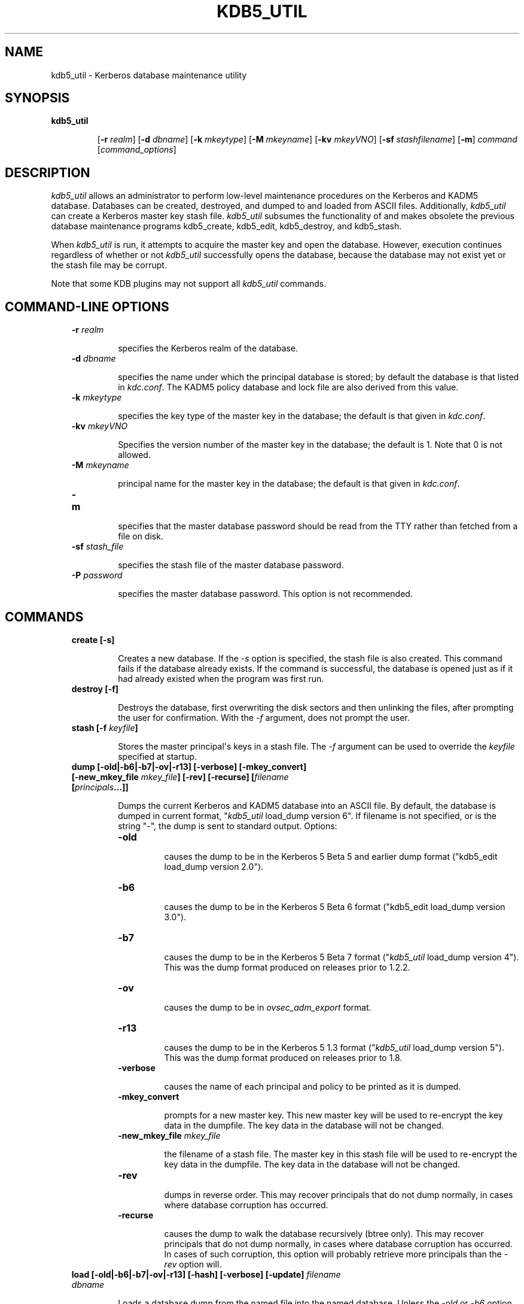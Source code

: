 .TH "KDB5_UTIL" "8" "January 06, 2012" "0.0.1" "MIT Kerberos"
.SH NAME
kdb5_util \- Kerberos database maintenance utility
.
.nr rst2man-indent-level 0
.
.de1 rstReportMargin
\\$1 \\n[an-margin]
level \\n[rst2man-indent-level]
level margin: \\n[rst2man-indent\\n[rst2man-indent-level]]
-
\\n[rst2man-indent0]
\\n[rst2man-indent1]
\\n[rst2man-indent2]
..
.de1 INDENT
.\" .rstReportMargin pre:
. RS \\$1
. nr rst2man-indent\\n[rst2man-indent-level] \\n[an-margin]
. nr rst2man-indent-level +1
.\" .rstReportMargin post:
..
.de UNINDENT
. RE
.\" indent \\n[an-margin]
.\" old: \\n[rst2man-indent\\n[rst2man-indent-level]]
.nr rst2man-indent-level -1
.\" new: \\n[rst2man-indent\\n[rst2man-indent-level]]
.in \\n[rst2man-indent\\n[rst2man-indent-level]]u
..
.\" Man page generated from reStructeredText.
.
.SH SYNOPSIS
.INDENT 0.0
.TP
.B \fBkdb5_util\fP
.sp
[\fB\-r\fP \fIrealm\fP]
[\fB\-d\fP \fIdbname\fP]
[\fB\-k\fP \fImkeytype\fP]
[\fB\-M\fP \fImkeyname\fP]
[\fB\-kv\fP \fImkeyVNO\fP]
[\fB\-sf\fP \fIstashfilename\fP]
[\fB\-m\fP]
\fIcommand\fP [\fIcommand_options\fP]
.UNINDENT
.SH DESCRIPTION
.sp
\fIkdb5_util\fP  allows an administrator to perform low\-level maintenance procedures on the Kerberos and KADM5 database.
Databases can be created, destroyed, and dumped to and loaded from ASCII files.
Additionally, \fIkdb5_util\fP can create a Kerberos master key stash file.
\fIkdb5_util\fP subsumes the functionality of and makes obsolete the previous database maintenance programs kdb5_create, kdb5_edit, kdb5_destroy, and kdb5_stash.
.sp
When \fIkdb5_util\fP is run, it attempts to acquire the master key and open the database.  However, execution continues regardless of whether or not
\fIkdb5_util\fP successfully opens the database, because the database may not exist yet or the stash file may be corrupt.
.sp
Note that some KDB plugins may not support all \fIkdb5_util\fP commands.
.SH COMMAND-LINE OPTIONS
.INDENT 0.0
.INDENT 3.5
.INDENT 0.0
.TP
.B \fB\-r\fP \fIrealm\fP
.sp
specifies the Kerberos realm of the database.
.TP
.B \fB\-d\fP \fIdbname\fP
.sp
specifies the name under which the principal database is stored; by default the database is that listed in \fIkdc.conf\fP.
The  KADM5  policy database and lock file are also derived from this value.
.TP
.B \fB\-k\fP \fImkeytype\fP
.sp
specifies the key type of the master key in the database; the default is that given in \fIkdc.conf\fP.
.TP
.B \fB\-kv\fP \fImkeyVNO\fP
.sp
Specifies the version number of the master key in the database; the default is 1.  Note that 0 is not allowed.
.TP
.B \fB\-M\fP \fImkeyname\fP
.sp
principal name for the master key in the database; the default is that given in \fIkdc.conf\fP.
.TP
.B \fB\-m\fP
.sp
specifies that the master database password should be read from the TTY rather than fetched from a file on disk.
.TP
.B \fB\-sf\fP \fIstash_file\fP
.sp
specifies the stash file of the master database password.
.TP
.B \fB\-P\fP \fIpassword\fP
.sp
specifies the master database password.  This option is not recommended.
.UNINDENT
.UNINDENT
.UNINDENT
.SH COMMANDS
.INDENT 0.0
.INDENT 3.5
.INDENT 0.0
.TP
.B \fBcreate\fP [\fB\-s\fP]
.sp
Creates a new database.  If the \fI\-s\fP option is specified, the stash file is also created.  This command fails if the database already exists.
If the command is successful, the database is opened just as if it had already existed when the program was first run.
.UNINDENT
.UNINDENT
.UNINDENT
.INDENT 0.0
.INDENT 3.5
.INDENT 0.0
.TP
.B \fBdestroy\fP [\fB\-f\fP]
.sp
Destroys the database, first overwriting the disk sectors and then unlinking the files, after prompting the user for confirmation.
With the \fI\-f\fP argument, does not prompt the user.
.UNINDENT
.UNINDENT
.UNINDENT
.INDENT 0.0
.INDENT 3.5
.INDENT 0.0
.TP
.B \fBstash\fP [\fB\-f\fP \fIkeyfile\fP]
.sp
Stores the master principal\(aqs keys in a stash file.  The \fI\-f\fP argument can be used to override the \fIkeyfile\fP specified at startup.
.UNINDENT
.UNINDENT
.UNINDENT
.INDENT 0.0
.INDENT 3.5
.INDENT 0.0
.TP
.B \fBdump\fP [\fB\-old|\-b6|\-b7|\-ov|\-r13\fP] [\fB\-verbose\fP] [\fB\-mkey_convert\fP] [\fB\-new_mkey_file\fP \fImkey_file\fP] [\fB\-rev\fP] [\fB\-recurse\fP] [\fIfilename\fP [\fIprincipals\fP...]]
.sp
Dumps the current Kerberos and KADM5 database into an ASCII file.  By default, the database is dumped in current format, "\fIkdb5_util\fP
load_dump version 6".  If filename is not specified, or is the string "\-", the dump is sent to standard output.  Options:
.INDENT 7.0
.TP
.B \fB\-old\fP
.sp
causes the dump to be in the Kerberos 5 Beta 5 and earlier dump format ("kdb5_edit load_dump version 2.0").
.TP
.B \fB\-b6\fP
.sp
causes the dump to be in the Kerberos 5 Beta 6 format ("kdb5_edit load_dump version 3.0").
.TP
.B \fB\-b7\fP
.sp
causes the dump to be in the Kerberos 5 Beta 7 format ("\fIkdb5_util\fP load_dump version 4").
This  was  the  dump  format  produced  on releases prior to 1.2.2.
.TP
.B \fB\-ov\fP
.sp
causes the dump to be in \fIovsec_adm_export\fP format.
.TP
.B \fB\-r13\fP
.sp
causes the dump to be in the Kerberos 5 1.3 format ("\fIkdb5_util\fP load_dump version 5").
This was the dump format produced on releases prior to 1.8.
.TP
.B \fB\-verbose\fP
.sp
causes the name of each principal and policy to be printed as it is dumped.
.TP
.B \fB\-mkey_convert\fP
.sp
prompts for a new master key.  This new master key will be used to re\-encrypt the key data in the dumpfile.
The key data in the database will not be changed.
.TP
.B \fB\-new_mkey_file\fP \fImkey_file\fP
.sp
the filename of a stash file.  The master key in this stash file will be used to re\-encrypt the key data in the dumpfile.
The key data in the database will not be changed.
.TP
.B \fB\-rev\fP
.sp
dumps in reverse order.  This may recover principals that do not dump normally, in cases where database corruption has occurred.
.TP
.B \fB\-recurse\fP
.sp
causes the dump to walk the database recursively (btree only).  This may recover principals that do not dump normally,
in cases where database corruption has occurred.
In  cases  of such corruption, this option will probably retrieve more principals than the \fI\-rev\fP option will.
.UNINDENT
.UNINDENT
.UNINDENT
.UNINDENT
.INDENT 0.0
.INDENT 3.5
.INDENT 0.0
.TP
.B \fBload\fP [\fB\-old|\-b6|\-b7|\-ov|\-r13\fP] [\fB\-hash\fP] [\fB\-verbose\fP] [\fB\-update\fP] \fIfilename dbname\fP
.sp
Loads a database dump from the named file into the named database.
Unless the \fI\-old\fP or \fI\-b6\fP option is given, the format of the dump file is detected automatically and handled as appropriate.
Unless the \fI\-update\fP option is given, load creates a new database containing only the principals in the dump file,
overwriting the contents of any previously existing database.
Note that when using the LDAP KDB plugin the \fI\-update\fP must be given.  Options:
.INDENT 7.0
.TP
.B \fB\-old\fP
.sp
requires the database to be in the Kerberos 5 Beta 5 and earlier format ("kdb5_edit load_dump version 2.0").
.TP
.B \fB\-b6\fP
.sp
requires the database to be in the Kerberos 5 Beta 6 format ("kdb5_edit load_dump version 3.0").
.TP
.B \fB\-b7\fP
.sp
requires the database to be in the Kerberos 5 Beta 7 format ("\fIkdb5_util\fP load_dump version 4").
.TP
.B \fB\-ov\fP
.sp
requires the database to be in ovsec_adm_import format.  Must be used with the \fI\-update\fP option.
.TP
.B \fB\-hash\fP
.sp
requires the database to be stored as a hash.  If this option is not specified, the database will be stored as a btree.
This option is not recommended, as databases stored in hash format are known to corrupt data and lose principals.
.TP
.B \fB\-verbose\fP
.sp
causes the name of each principal and policy to be printed as it is dumped.
.TP
.B \fB\-update\fP
.sp
records from the dump file are added to or updated in the existing database.
(This is useful in conjunction with an \fIovsec_adm_export\fP format dump if you want to preserve per\-principal policy information,
since the current default format does not contain this data.)
Otherwise, a new database is created containing only what is in the dump file and the old one destroyed upon successful completion.
.UNINDENT
.sp
\fIdbname\fP is required and overrides the value specified on the command line or the default.
.UNINDENT
.UNINDENT
.UNINDENT
.INDENT 0.0
.INDENT 3.5
.INDENT 0.0
.TP
.B \fBark\fP
.sp
Adds a random key.
.TP
.B \fBadd_mkey\fP [\fB\-e\fP \fIetype\fP] [\fB\-s\fP]
.sp
Adds a new master key to the \fIK/M\fP (master key) principal.  Existing master keys will remain.
The \fI\-e etype\fP option allows specification of the enctype of the new master key.
The \fI\-s\fP option stashes the new master key in a local stash file which will be created if it doesn\(aqt already exist.
.TP
.B \fBuse_mkey\fP \fImkeyVNO\fP [\fItime\fP]
.sp
Sets the activation time of the master key specified by \fImkeyVNO\fP.
Once a master key is active (i.e. its activation time has been reached) it will then be used to encrypt principal keys either when
the principal keys change, are newly created or when the \fIupdate_princ_encryption\fP command is run.
If the time argument is provided then that will be the activation time otherwise the current time is used by default.
The format of the optional time argument is that specified in the \fITime Formats\fP section of the kadmin man page.
.TP
.B \fBlist_mkeys\fP
.sp
List all master keys from most recent to earliest in \fIK/M\fP principal.
The output will show the kvno, enctype and salt for each mkey similar to kadmin getprinc output.
A * following an mkey denotes the currently active master key.
.TP
.B \fBpurge_mkeys\fP [\fB\-f\fP] [\fB\-n\fP] [\fB\-v\fP]
.sp
Delete master keys from the \fIK/M\fP principal that are not used to protect any principals.
This command can be used to remove old master keys from a \fIK/M\fP principal once all principal keys are protected by a newer master key.
.INDENT 7.0
.TP
.B \fB\-f\fP
.sp
does not prompt user.
.TP
.B \fB\-n\fP
.sp
do a dry run, shows master keys that would be purged, does not actually purge any keys.
.TP
.B \fB\-v\fP
.sp
verbose output.
.UNINDENT
.TP
.B \fBupdate_princ_encryption\fP [\fB\-f\fP] [\fB\-n\fP] [\fB\-v\fP] [\fIprinc\-pattern\fP]
.sp
Update all principal records (or only those matching the princ\-pattern glob pattern)
to re\-encrypt the key data using the active database master key, if they are encrypted using older versions,
and give a count at the end of the number of principals updated.
If the \fI\-f\fP option is not given, ask for confirmation before starting to make changes.
The \fI\-v\fP option causes each principal processed (each one matching the pattern) to be listed,
and an indication given as to whether it needed updating or not.
The \fI\-n\fP option causes the actions not to be taken, only the normal or verbose status messages displayed;
this implies \fI\-f\fP since no database changes will be performed and thus there\(aqs little reason to seek confirmation.
.UNINDENT
.UNINDENT
.UNINDENT
.SH SEE ALSO
.sp
kadmin(8)
.SH AUTHOR
MIT
.SH COPYRIGHT
2011, MIT
.\" Generated by docutils manpage writer.
.
